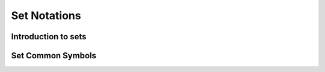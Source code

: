 .. This file is part of the OpenDSA eTextbook project. See
.. http://opendsa.org for more details.
.. Copyright (c) 2012-2020 by the OpenDSA Project Contributors, and
.. distributed under an MIT open source license.

.. avmetadata::
   :author: Eunoh Cho
   :satisfies: Frame example
   :topic: Finite Automata


Set Notations
=============

Introduction to sets
--------------------

.. inlineav:: SetDefFF ff
   :links: AV/PIExample/SetDefFF.css
   :scripts: AV/PIExample/SetDefFF.js DataStructures/PIFrames.js 
   :output: show

Set Common Symbols
------------------

.. inlineav:: SetCommonSymbolsFF ff
   :links: AV/PIExample/SetCommonSymbolsFF.css
   :scripts: AV/PIExample/SetCommonSymbolsFF.js DataStructures/PIFrames.js 
   :output: show


